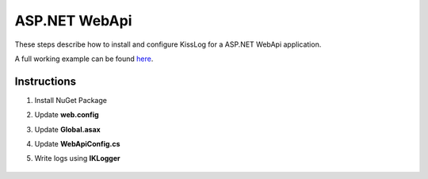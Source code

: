 ASP.NET WebApi
====================

These steps describe how to install and configure KissLog for a ASP.NET WebApi application.

A full working example can be found `here <https://github.com/KissLog-net/KissLog.Sdk.Samples/tree/main/src/netframework_WebApi>`_.

Instructions
----------------------------------------------

1. Install NuGet Package

.. code-block:: none
    :caption: Package Manager Console

    PM> Install-Package KissLog.AspNet.WebApi


2. Update **web.config**

.. code-block:: xml
    :caption: web.config

    <configuration>
        <appSettings>
            <add key="LogBee.OrganizationId" value="_OrganizationId_" />
            <add key="LogBee.ApplicationId" value="_ApplicationId_" />
            <add key="LogBee.ApiUrl" value="https://api.logbee.net" />
        </appSettings>
    </configuration>

3. Update **Global.asax**

.. code-block:: c#
    :caption: Global.asax
    :linenos:
    :emphasize-lines: 1-4,14,19-29,42,44-49

    using KissLog;
    using KissLog.AspNet.Web;
    using KissLog.CloudListeners.Auth;
    using KissLog.CloudListeners.RequestLogsListener;
    
    namespace AspNet.WebApi
    {
        public class WebApiApplication : System.Web.HttpApplication
        {
            protected void Application_Start()
            {
                GlobalConfiguration.Configure(WebApiConfig.Register);

                ConfigureKissLog();
            }

            protected void Application_Error(object sender, EventArgs e)
            {
                Exception exception = Server.GetLastError();
                if (exception != null)
                {
                    var logger = Logger.Factory.Get();
                    logger.Error(exception);

                    if(logger.AutoFlush() == false)
                    {
                        Logger.NotifyListeners(logger);
                    }
                }
            }

            private void ConfigureKissLog()
            {
                KissLogConfiguration.Listeners
                    .Add(new RequestLogsApiListener(new Application(ConfigurationManager.AppSettings["KissLog.OrganizationId"], ConfigurationManager.AppSettings["KissLog.ApplicationId"]))
                    {
                        ApiUrl = ConfigurationManager.AppSettings["KissLog.ApiUrl"]
                    });
            }

            // Register HttpModule
            public static KissLogHttpModule KissLogHttpModule = new KissLogHttpModule();

            public override void Init()
            {
                base.Init();

                KissLogHttpModule.Init(this);
            }
        }
    }

4. Update **WebApiConfig.cs**

.. code-block:: c#
    :caption: WebApiConfig.cs
    :linenos:
    :emphasize-lines: 12, 15

    using KissLog.AspNet.WebApi;
    using System.Web.Http;
    using System.Web.Http.ExceptionHandling;
    
    namespace AspNet.WebApi
    {
        public static class WebApiConfig
        {
            public static void Register(HttpConfiguration config)
            {
                // Add KissLog Exception logger
                config.Services.Replace(typeof(IExceptionLogger), new KissLogExceptionLogger());
    
                // Add KissLog exception filter
                config.Filters.Add(new KissLogWebApiExceptionFilterAttribute());
    
                // Web API routes
                config.MapHttpAttributeRoutes();
    
                config.Routes.MapHttpRoute(
                    name: "DefaultApi",
                    routeTemplate: "api/{controller}/{id}",
                    defaults: new { id = RouteParameter.Optional }
                );
            }
        }
    }

5. Write logs using **IKLogger**

.. code-block:: c#
    :caption: ValuesController.cs
    :linenos:
    :emphasize-lines: 1,8,11,17

    using KissLog;
    using System.Web.Http;

    namespace AspNet.WebApi.Controllers
    {
        public class ValuesController : ApiController
        {
            private readonly IKLogger _logger;
            public ValuesController()
            {
                _logger = Logger.Factory.Get();
            }

            // GET api/values
            public IEnumerable<string> Get()
            {
                _logger.Trace("Trace message");
                _logger.Debug("Debug message");
                _logger.Info("Info message");

                return new string[] { "value1", "value2" };
            }
        }
    }

.. figure:: images/AspNet-WebApi.png
   :alt: ASP.NET WebApi
   :align: center